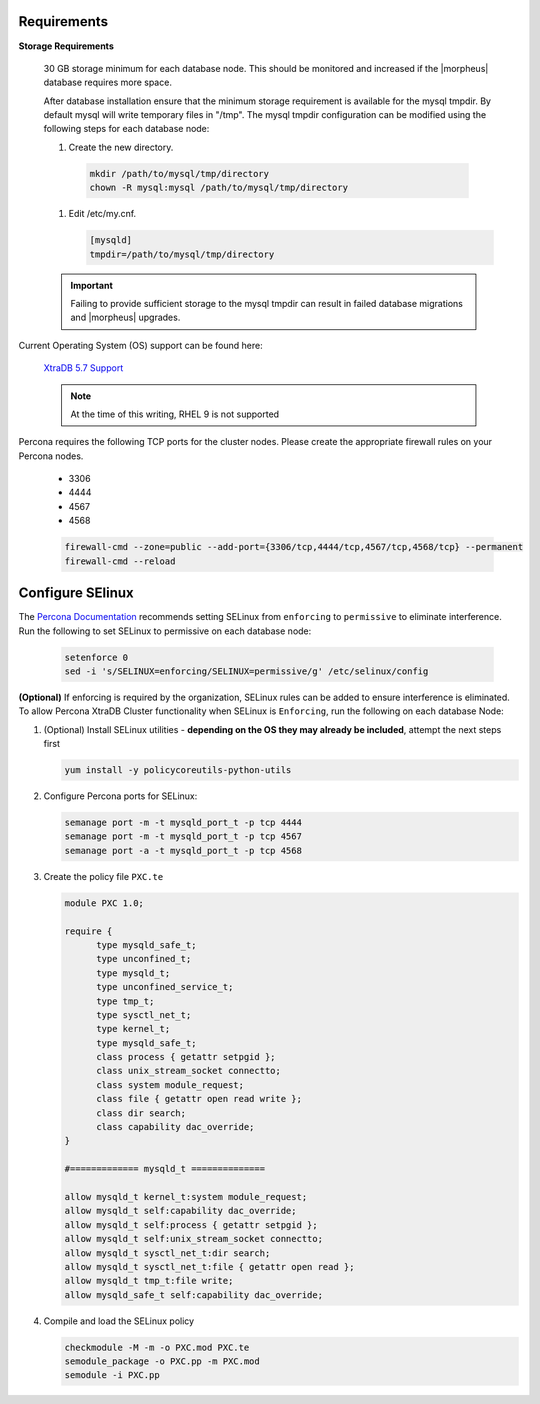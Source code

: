 Requirements
````````````

**Storage Requirements**

   30 GB storage minimum for each database node. This should be monitored and increased if the |morpheus| database requires more space.

   After database installation ensure that the minimum storage requirement is available for the mysql tmpdir. By default mysql will write temporary files in "/tmp". 
   The mysql tmpdir configuration can be modified using the following steps for each database node:

   #.  Create the new directory.

      .. code-block:: bash

       mkdir /path/to/mysql/tmp/directory
       chown -R mysql:mysql /path/to/mysql/tmp/directory

   #. Edit /etc/my.cnf.

      .. code-block:: bash

       [mysqld]
       tmpdir=/path/to/mysql/tmp/directory


   .. important:: Failing to provide sufficient storage to the mysql tmpdir can result in failed database migrations and |morpheus| upgrades.

Current Operating System (OS) support can be found here:

   `XtraDB 5.7 Support <https://www.percona.com/services/policies/percona-software-support-lifecycle#mysql>`_

   .. note:: At the time of this writing, RHEL 9 is not supported

Percona requires the following TCP ports for the cluster nodes. Please create the appropriate firewall rules on your
Percona nodes.

  - 3306
  - 4444
  - 4567
  - 4568

  .. code-block:: bash

      firewall-cmd --zone=public --add-port={3306/tcp,4444/tcp,4567/tcp,4568/tcp} --permanent
      firewall-cmd --reload
   
Configure SElinux
`````````````````

The `Percona Documentation <https://docs.percona.com/percona-xtradb-cluster/5.7/install/yum.html>`_ recommends setting SELinux from ``enforcing`` to ``permissive`` to eliminate interference.  Run the following to set SELinux to permissive on each database node:
  
  .. code-block:: bash

      setenforce 0
      sed -i 's/SELINUX=enforcing/SELINUX=permissive/g' /etc/selinux/config

**(Optional)** If enforcing is required by the organization, SELinux rules can be added to ensure interference is eliminated.  To allow Percona XtraDB Cluster functionality when SELinux is ``Enforcing``, run the following on each database Node:

#. (Optional) Install SELinux utilities - **depending on the OS they may already be included**, attempt the next steps first

   .. code-block:: bash

      yum install -y policycoreutils-python-utils

#. Configure Percona ports for SELinux:

   .. code-block:: bash

      semanage port -m -t mysqld_port_t -p tcp 4444
      semanage port -m -t mysqld_port_t -p tcp 4567
      semanage port -a -t mysqld_port_t -p tcp 4568

#. Create the policy file ``PXC.te``

   .. code-block:: bash

      module PXC 1.0;

      require {
            type mysqld_safe_t;
            type unconfined_t;
            type mysqld_t;
            type unconfined_service_t;
            type tmp_t;
            type sysctl_net_t;
            type kernel_t;
            type mysqld_safe_t;
            class process { getattr setpgid };
            class unix_stream_socket connectto;
            class system module_request;
            class file { getattr open read write };
            class dir search;
            class capability dac_override;
      }

      #============= mysqld_t ==============

      allow mysqld_t kernel_t:system module_request;
      allow mysqld_t self:capability dac_override;
      allow mysqld_t self:process { getattr setpgid };
      allow mysqld_t self:unix_stream_socket connectto;
      allow mysqld_t sysctl_net_t:dir search;
      allow mysqld_t sysctl_net_t:file { getattr open read };
      allow mysqld_t tmp_t:file write;
      allow mysqld_safe_t self:capability dac_override;

#. Compile and load the SELinux policy

   .. code-block:: bash

      checkmodule -M -m -o PXC.mod PXC.te
      semodule_package -o PXC.pp -m PXC.mod
      semodule -i PXC.pp